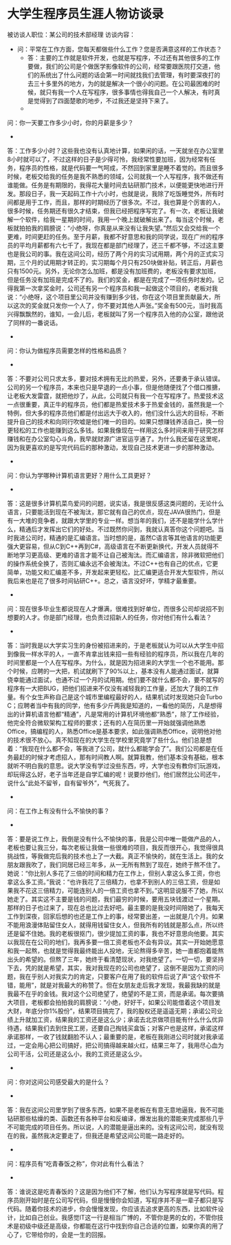 * 大学生程序员生涯人物访谈录

被访谈人职位：某公司的技术部经理
访谈内容：

 * 问：平常在工作方面，您每天都做些什么工作？您是否满意这样的工作状态？
        * 答：主要的工作就是软件开发，也就是写程序，不过还有其他很多的工作要做，我们的公司是个做医学影像软件的公司，经常要跟医院打交道，他们的系统出了什么问题的话会第一时间就找我们去管理，有时要深夜打的去三十多里外的地方，为的就是解决一个很小的问题。在公司最困难的时候，就只有我一个人在写程序，很多事情也得我自己一个人解决，有时真是觉得到了四面楚歌的地步，不过我还是坚持下来了。
        *
问：你一天要工作多少小时，你的月薪是多少？

        *
答：工作多少小时？这些我也没有认真地计算，如果闲的话，一天就坐在办公室里8小时就可以了，不过这样的日子是少得可怜，我经常性要加班，因为经常有任务，程序员的性格，就是代码要一气呵成，不然回到家里是睡不着觉的。而且很多时候，老板交给我的任务是我不熟悉的领域，公司就我一个人写程序，我不做还有谁能做。任务是有期限的，我得花大量时间去钻研那门技术，以便能更快地进行开发。那段日子，我一天起码工作十六小时，也就是说，我除了吃饭睡觉外，所有时间都是用于工作，而且，那样的时期经历了很多次。不过，我也算是个厉害的人，很多时候，任务期还有很久才结束，但我已经把程序写完了。有一次，老板让我破解一个软件，给我一星期的时间，我用一个晚上就破解出来了。每当这个时候，老板就拍拍我的肩膀说：“小绝呀，你真是从来没有让我失望。”然后又会交给我一个更难，时间更赶的任务。至于月薪，我都不好意思和我的同学说，现在广州的程序员的平均月薪都有六七千了，我现在都是部门经理了，还三千都不够，不过这主要也是我公司的事。我在这间公司，经历了两个月的实习试用期，两个月的正式实习期，三个月的试用期才转正的，实习期每个月只有250块做补贴，转正后，月薪也只有1500元。另外，无论你怎么加班，都是没有加班费的，老板没有要求加班，但是任务没有加班是完成不了的。我们的奖金，都是在完成了一项任务时发的。记得我第一次拿奖金时，公司还有另一个程序员和我一起做这个项目的，老板对我说：“小绝呀，这个项目里公司并没有赚到多少钱，你在这个项目里贡献最大，所以这次的奖金就只发你一个人了，你不要对其他人声张。”奖金有500元，当时我高兴得飘飘然的，谁知，一会儿后，老板就叫了另一个程序员入他的办公室，跟他说了同样的一番说话。

        *
问：你认为做程序员需要怎样的性格和品质？

        *
答：不要对公司只求太多，要对技术拥有无比的热爱，另外，还要勇于承认错误。公司的另一个程序员，本来也只是早退的一点小事，但是他随便找了个借口推搪，让老板大发雷霆，就把他炒了，从此，公司就只有我一个在写程序了。热爱技术这一点很重要，真正牛的程序员，他们都是热爱技术多于热爱金钱的，虽然我是一个特例，但大多的程序员他们都是付出远大于收入的，他们没什么远大的目标，不断提升自己的技术和向同行吹嘘是他们唯一的目的。如果只想赚钱养活自己，换一份更轻松的工作也能赚到这么多钱。如果我像现在一样用这么多时间来用于研究怎样赚钱和在办公室勾心斗角，我早就财源广进官运亨通了。为什么我还留在这里呢，因为我更喜欢的是写完代码后的那种激动，发现自己技术更进一步的那种激动。

        *
问：你认为学哪种计算机语言更好？用什么工具更好？

        *
答：这是很多计算机菜鸟爱问的问题，说实话，我是很反感这类问题的，无论什么语言，只要能活到现在不被淘汰，那它就有自己的优点，现在JAVA很热门，但是有一大堆的竞争者，就跟大学里的专业一样。想当年的我们，还不是能学什么学什么，精通后才发挥出它们的好处。不过既然你问到，我就认真答你这个问题吧。当时我进公司时，精通的是汇编语言。当时想的是，虽然C语言等其他语言的功能更强大更容易，但从C到C++再到C#，高级语言在不断更新换代，开发人员就得不断地学习更高级、更难的语言才能不让自己被淘汰。而汇编语言，除非微软把他们的操作系统全换了，否则汇编永远不会被淘汰。不过C++也有自己的优点，它更简单，功能又和汇编差不多，开发起来更轻松，比汇编更适合开发大型软件，所以我后来也是花了很多时间钻研C++。总之，语言没好坏，学精才最重要。

        *
问：现在很多毕业生都说现在人才爆满，很难找到好单位，而很多公司却说招不到想要的人才。你是部门经理，也负责过招新人的任务，你对他们有什么看法？

        *
答：当时我是以大学实习生的身份被招进来的，于是老板就认为可以从大学生中招到像我一样水平的人，一直不肯拿出钱来招一些有经验的程序员，所以我在几年的时间里都是一个人在写程序。为什么，就是因为招进来的大学生一个也不能用。那个时候，应聘的一大把，机试就刷下了90%以上，基本没有人能通过面试，就算侥幸能通过面试，也通不过一个月的试用期。他们要不就什么都不会，要不就写的程序有一大把BUG，把他们招进来不仅没有减轻我的工作量，还加大了我的工作量。有个女生声称自己是这个城市里编程最好的人，结果机试时发现她只会Turbo C；应聘者当中有我的同学，他有多少斤两我是知道的，一看他的简历，凡是想得出的计算机语言他都“精通”，凡是常用的计算机环境他都“熟悉”，除了工作经验，他完全符合微软架构工程师的要求；还有的人在简历里一开始就强调他熟悉Office，搞编程的人，熟悉Office是基本要求，如此强调熟悉Office，说明他对他的技术很不放心。真不知现在的大学生在学校里究竟学了些什么。他们总是想着：“我现在什么都不会，等我进了公司，就什么都能学会了”。我们公司都是在任务最赶的时候才考虑招人，那有时间教人啊。就算我教，他们基本没有基础，根本就听不明白我的意思。说大学没有学过没些东西，哼，大学也没有教你们玩游戏，却玩得这么好，老子当年还是自学汇编的呢！说要炒他们，他们居然比公司还牛，说什么“此处不留爷，自有留爷外”，气死我了。

        *
问：在工作上有没有什么不愉快的事？

        *
答：要是说工作上，我倒是没有什么不愉快的事，我是公司中唯一能做产品的人，老板也要让我三分，每次老板让我做一些很难的项目，我反而很开心，我觉得很具挑战性，等我做完后我的技术也上了一大截。真正不愉快的，就在生活上。我的女朋友跟我吹了，我们同居已经三年多，从一无所有熬到了现在，她终于熬不住了。她说：“你比别人多花了三倍的时间和精力在工作上，但别人拿这么多工资，你也拿这么多工资。”我说：“也许我花了三倍精力，也拿不到别人的三倍工资，但是如果我不花这三倍精力，可能连别人的一倍工资也拿不到。”这明显说服不了她，所以她走了。其实这不主要是钱的问题，我们最穷的时候，要用五块钱渡过一个星期。那样的日子也过来了，现在总也比过去好吧。最主要的是我没时间陪她了，我每天工作到深夜，回家后想的也还是工作上的事，经常要出差，一出就是几个月。如果不能用浪漫体贴留住女人，就得用钱留住女人，但我所有的钱就是那么点，所以终还是留不住她。我的老板很抠门，很少提加工资的事，我也不好意思向他要。其实以我现在在公司的地们，我再多要一倍工资老板也不会有异议。其实一开始她愿意和我一起熬，也就是觉得我最终能出人投地，无论熬得多辛苦，她一直都抱着能熬出头的希望的。但熬了三年，她终于看清楚现状，对我绝望了。一切一切，要坚持下去，凭的就是希望，其实，我对我现在的公司也绝望了，这倒不是因为工资的问题，我在乎别人对我实力的肯定，只要客户在用了我的软件后说了声“这个软件不错，能用”，就是对我最大的称赞了。但在女朋友走后我才发现，我最我缺的就是我最不在乎的金钱。我对这个公司绝望了，绝望的不是工资，而是承诺。每次要搞大项目，老板都会拍拍我的肩膀说：“小绝，好好干，如果公司能借着这个项目发大财，年底分你1%股份”，结果项目搞完了，我的股权还是遥遥无期；承诺公司业绩上升就加工资，结果我的工资还是这么少；承诺去北京做项目能有什么什么优异待遇，结果我们去到住民工房，还要自己掏钱买盒饭；对客户也是这样，承诺这样承诺那样，一收了钱就翻脸不认人；最重要的是，老板在我刚进公司时就对我承诺过，一定会用心把公司搞好，把公司搞得越来越火红，结果三年了，我用尽心血为公司干活，公司还是这么小，我的工资还是这么少。

        *
问：你对这间公司感受最大的是什么？

        *
答：我在这间公司里学到了很多东西，如果不是老板在有意无意地逼我，我不可能钻研那些枯燥的类、函数还有各种平台和反编译，爆发出我的潜能来完成那些几乎不可能完成的项目任务。所以说，人的潜能是逼出来的。没有这间公司，就没有现在的我，虽然我决定要走了，但我还是希望这间公司能一路走好的。

        *
问：程序员有“吃青春饭之称”，你对此有什么看法？

        *
答：谁说这是吃青春饭的？这是因为他们不了解，他们认为写程序就是写代码。程序员刚开始时是在公司写代码，但是慢慢你会知道，写程序并不是一辈子都只是写代码。随着你技术的进步，你会慢慢发现，你应该去追求更高的东西，比如软件设计，比如自己创业。我感觉IT这一行是相当广博的，不管你是男的女的，不管你技术是初级中级还是高级，你都能在这行中找到你自己合适的位置，如果你真的用了心了，它带给你的，会是一生的回报。
